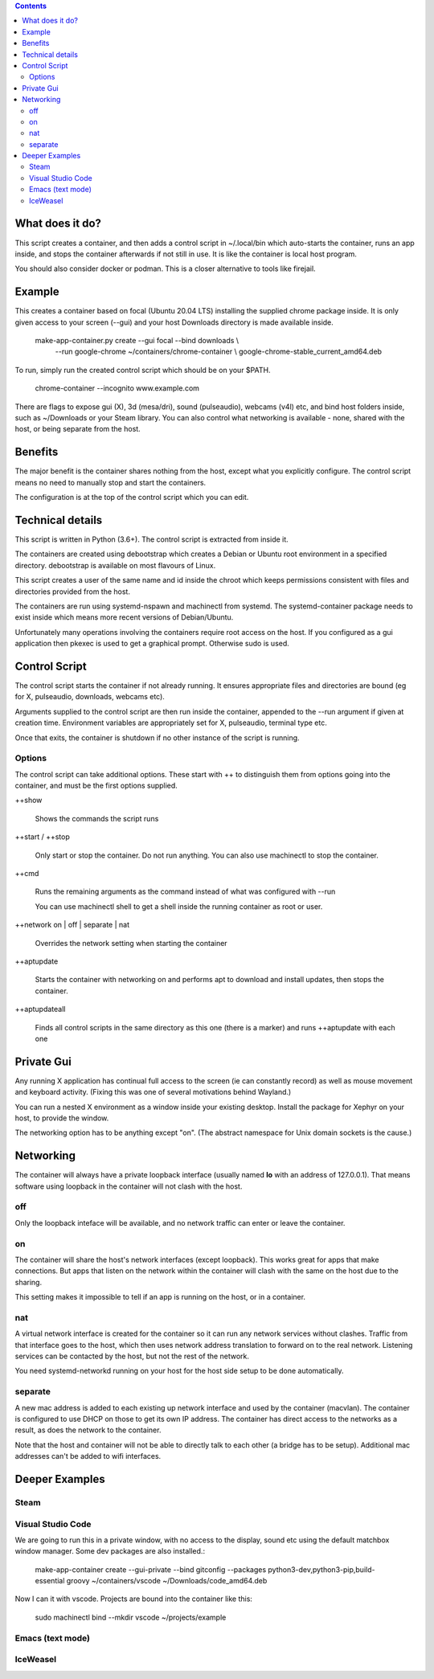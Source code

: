 .. contents::

What does it do?
================

This script creates a container, and then adds a control script in
~/.local/bin which auto-starts the container, runs an app inside, and
stops the container afterwards if not still in use.  It is like the
container is local host program.

You should also consider docker or podman.  This is a closer
alternative to tools like firejail.

Example
=======

This creates a container based on focal (Ubuntu 20.04 LTS) installing
the supplied chrome package inside.  It is only given access to your
screen (--gui) and your host Downloads directory is made available
inside.

    make-app-container.py create --gui focal --bind downloads \\ 
        --run google-chrome ~/containers/chrome-container \\
        google-chrome-stable_current_amd64.deb

To run, simply run the created control script which should be on your
$PATH.

   chrome-container --incognito www.example.com

There are flags to expose gui (X), 3d (mesa/dri), sound (pulseaudio),
webcams (v4l) etc, and bind host folders inside, such as ~/Downloads
or your Steam library.  You can also control what networking is
available - none, shared with the host, or being separate from the
host.

Benefits
========

The major benefit is the container shares nothing from the host,
except what you explicitly configure.  The control script means no
need to manually stop and start the containers.

The configuration is at the top of the control script which you can
edit.

Technical details
=================

This script is written in Python (3.6+).  The control script is
extracted from inside it.

The containers are created using debootstrap which creates a Debian or
Ubuntu root environment in a specified directory.  debootstrap is
available on most flavours of Linux.

This script creates a user of the same name and id inside the chroot
which keeps permissions consistent with files and directories provided
from the host.

The containers are run using systemd-nspawn and machinectl from
systemd.  The systemd-container package needs to exist inside which
means more recent versions of Debian/Ubuntu.

Unfortunately many operations involving the containers require root
access on the host.  If you configured as a gui application then
pkexec is used to get a graphical prompt.  Otherwise sudo is used.

Control Script
==============

The control script starts the container if not already running.  It
ensures appropriate files and directories are bound (eg for X,
pulseaudio, downloads, webcams etc).

Arguments supplied to the control script are then run inside the
container, appended to the --run argument if given at creation time.
Environment variables are appropriately set for X, pulseaudio, terminal
type etc.

Once that exits, the container is shutdown if no other instance of the
script is running.

Options
-------

The control script can take additional options.  These start with ++
to distinguish them from options going into the container, and must be
the first options supplied.

++show

    Shows the commands the script runs

++start / ++stop

    Only start or stop the container.  Do not run anything.  You can
    also use machinectl to stop the container.

++cmd

    Runs the remaining arguments as the command instead of what 
    was configured with --run

    You can use machinectl shell to get a shell inside the running
    container as root or user.

++network on | off | separate | nat

    Overrides the network setting when starting the container

++aptupdate

    Starts the container with networking on and performs apt to
    download and install updates, then stops the container.

++aptupdateall

    Finds all control scripts in the same directory as this one
    (there is a marker) and runs ++aptupdate with each one

Private Gui
===========

Any running X application has continual full access to the screen (ie
can constantly record) as well as mouse movement and keyboard
activity.  (Fixing this was one of several motivations behind
Wayland.)

You can run a nested X environment as a window inside your existing
desktop. Install the package for Xephyr on your host, to provide the
window.

The networking option has to be anything except "on".  (The abstract
namespace for Unix domain sockets is the cause.)


Networking
==========

The container will always have a private loopback interface (usually named **lo**
with an address of 127.0.0.1).  That means software using loopback in the container
will not clash with the host.

off
---

Only the loopback inteface will be available, and no network traffic can enter or leave
the container.

on
--

The container will share the host's network interfaces (except loopback).  This works
great for apps that make connections.  But apps that listen on the network within
the container will clash with the same on the host due to the sharing.  

This setting makes it impossible to tell if an app is running on the host, or in a
container.

nat
---

A virtual network interface is created for the container so it can run
any network services without clashes.  Traffic from that interface
goes to the host, which then uses network address translation to
forward on to the real network.  Listening services can be contacted
by the host, but not the rest of the network.

You need systemd-networkd running on your host for the host side setup
to be done automatically.

separate
--------

A new mac address is added to each existing up network interface and
used by the container (macvlan).  The container is configured to use
DHCP on those to get its own IP address.  The container has direct
access to the networks as a result, as does the network to the
container.

Note that the host and container will not be able to directly talk to
each other (a bridge has to be setup).  Additional mac addresses can't
be added to wifi interfaces.


Deeper Examples
===============

Steam
-----

Visual Studio Code
------------------

We are going to run this in a private window, with no access to the display, sound etc
using the default matchbox window manager.  Some dev packages are also installed.:

  make-app-container create --gui-private --bind gitconfig --packages python3-dev,python3-pip,build-essential groovy ~/containers/vscode ~/Downloads/code_amd64.deb

Now I can it with vscode.  Projects are bound into the container like this:

  sudo machinectl bind --mkdir vscode ~/projects/example

Emacs (text mode)
-----------------



IceWeasel
---------